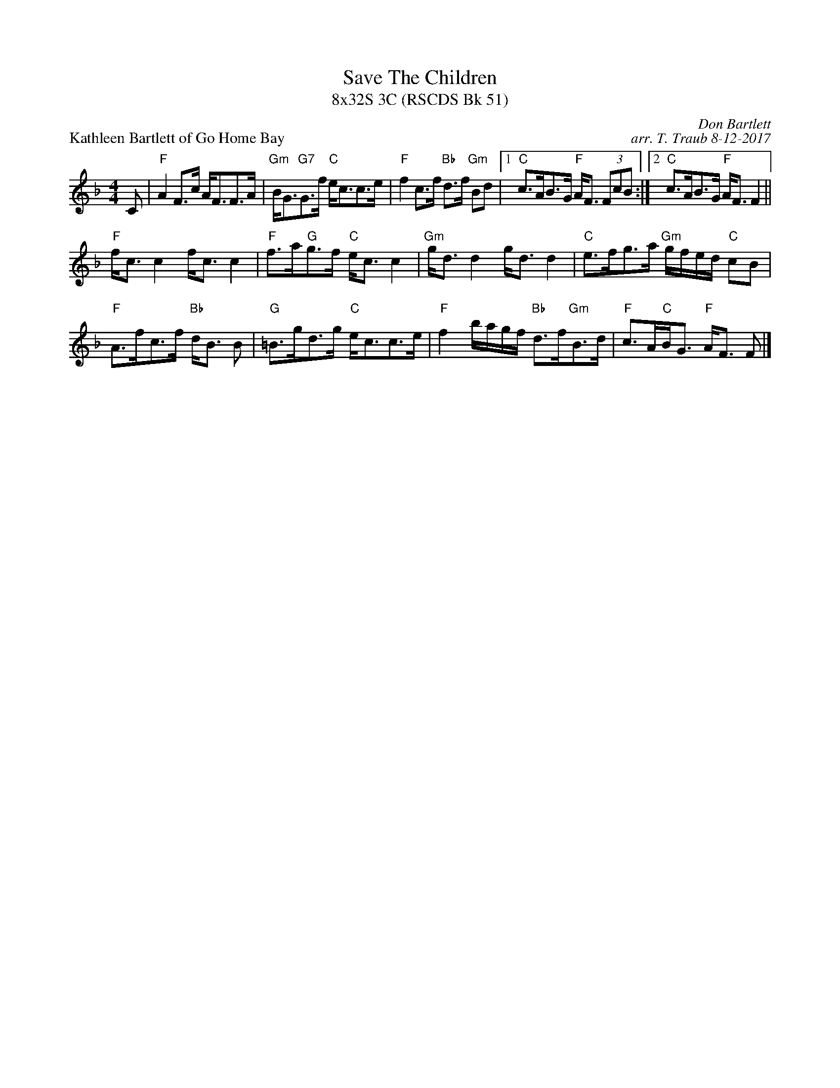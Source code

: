 X: 1
T: Save The Children
T: 8x32S 3C (RSCDS Bk 51)
P: Kathleen Bartlett of Go Home Bay
C: Don Bartlett
C: arr. T. Traub 8-12-2017
M: 4/4
L: 1/8
K: F
C|"F"A2 F>c A<FF>A|"Gm"B<G"G7"G>f "C"e<cc>e|"F"f2 c>f "Bb"d>f "Gm"Bd|1 "C"c>AB>G "F"A<F (3FcB :|2 "C"c>AB>G "F"A<F F2||
"F"f<c c2 f<c c2|"F"f>a"G"g>f "C"e<c c2|"Gm"g<d d2 g<d d2|"C"e>fg>a "Gm"g/f/e/d/ "C"cB|
"F"A>fc>f "Bb"d<B B|"G"=B>gd>g "C"e<cc>e|"F"f2 b/a/g/f/ "Bb"d>f"Gm"B>d|"F"c>A"C"B<G "F"A<F F |]
